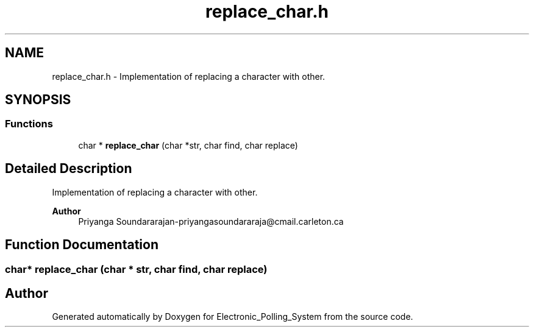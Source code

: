 .TH "replace_char.h" 3 "Tue Apr 21 2020" "Electronic_Polling_System" \" -*- nroff -*-
.ad l
.nh
.SH NAME
replace_char.h \- Implementation of replacing a character with other\&.  

.SH SYNOPSIS
.br
.PP
.SS "Functions"

.in +1c
.ti -1c
.RI "char * \fBreplace_char\fP (char *str, char find, char replace)"
.br
.in -1c
.SH "Detailed Description"
.PP 
Implementation of replacing a character with other\&. 


.PP
\fBAuthor\fP
.RS 4
Priyanga Soundararajan-priyangasoundararaja@cmail.carleton.ca 
.RE
.PP

.SH "Function Documentation"
.PP 
.SS "char* replace_char (char * str, char find, char replace)"

.SH "Author"
.PP 
Generated automatically by Doxygen for Electronic_Polling_System from the source code\&.

